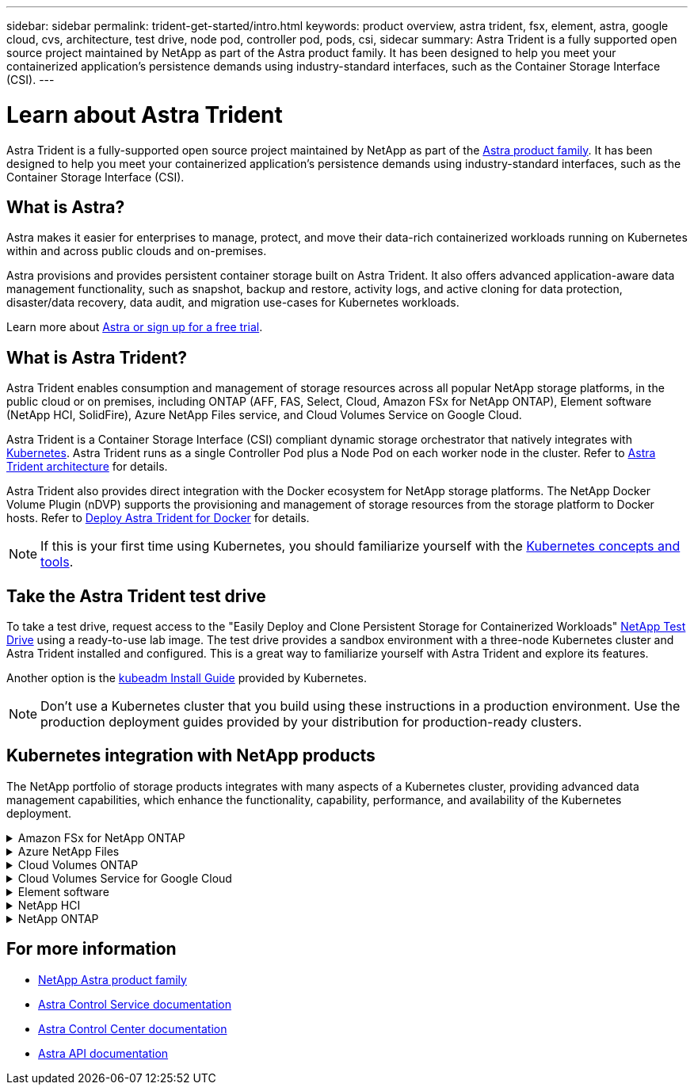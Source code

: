 ---
sidebar: sidebar
permalink: trident-get-started/intro.html
keywords: product overview, astra trident, fsx, element, astra, google cloud, cvs, architecture, test drive, node pod, controller pod, pods, csi, sidecar
summary: Astra Trident is a fully supported open source project maintained by NetApp as part of the Astra product family. It has been designed to help you meet your containerized application's persistence demands using industry-standard interfaces, such as the Container Storage Interface (CSI).
---

= Learn about Astra Trident
:hardbreaks:
:icons: font
:imagesdir: ../media/

[.lead]
Astra Trident is a fully-supported open source project maintained by NetApp as part of the link:https://docs.netapp.com/us-en/astra-family/intro-family.html[Astra product family^]. It has been designed to help you meet your containerized application's persistence demands using industry-standard interfaces, such as the Container Storage Interface (CSI).

== What is Astra?

Astra makes it easier for enterprises to manage, protect, and move their data-rich containerized workloads running on Kubernetes within and across public clouds and on-premises. 

Astra provisions and provides persistent container storage built on Astra Trident. It also offers advanced application-aware data management functionality, such as snapshot, backup and restore, activity logs, and active cloning for data protection, disaster/data recovery, data audit, and migration use-cases for Kubernetes workloads.

Learn more about link:https://bluexp.netapp.com/astra[Astra or sign up for a free trial^]. 

== What is Astra Trident?
Astra Trident enables consumption and management of storage resources across all popular NetApp storage platforms, in the public cloud or on premises, including ONTAP (AFF, FAS, Select, Cloud, Amazon FSx for NetApp ONTAP), Element software (NetApp HCI, SolidFire), Azure NetApp Files service, and Cloud Volumes Service on Google Cloud. 

Astra Trident is a Container Storage Interface (CSI) compliant dynamic storage orchestrator that natively integrates with link:https://kubernetes.io/[Kubernetes^]. Astra Trident runs as a single Controller Pod plus a Node Pod on each worker node in the cluster. Refer to link:../trident-get-started/architecture.html[Astra Trident architecture] for details. 

Astra Trident also provides direct integration with the Docker ecosystem for NetApp storage platforms. The NetApp Docker Volume Plugin (nDVP) supports the provisioning and management of storage resources from the storage platform to Docker hosts. Refer to link:../trident-docker/deploy-docker.html[Deploy Astra Trident for Docker] for details.

NOTE: If this is your first time using Kubernetes, you should familiarize yourself with the link:https://kubernetes.io/docs/home/[Kubernetes concepts and tools^].

== Take the Astra Trident test drive
To take a test drive, request access to the "Easily Deploy and Clone Persistent Storage for Containerized Workloads" link:https://www.netapp.com/us/try-and-buy/test-drive/index.aspx[NetApp Test Drive^] using a ready-to-use lab image. The test drive provides a sandbox environment with a three-node Kubernetes cluster and Astra Trident installed and configured. This is a great way to familiarize yourself with Astra Trident and explore its features.

Another option is the link:https://kubernetes.io/docs/setup/independent/install-kubeadm/[kubeadm Install Guide] provided by Kubernetes.

NOTE: Don't use a Kubernetes cluster that you build using these instructions in a production environment. Use the production deployment guides provided by your distribution for production-ready clusters.

== Kubernetes integration with NetApp products
The NetApp portfolio of storage products integrates with many aspects of a Kubernetes cluster, providing advanced data management capabilities, which enhance the functionality, capability, performance, and availability of the Kubernetes deployment.

.Amazon FSx for NetApp ONTAP
[%collapsible%closed]
====

link:https://www.netapp.com/aws/fsx-ontap/[Amazon FSx for NetApp ONTAP^] is a fully managed AWS service that lets you launch and run file systems powered by the NetApp ONTAP storage operating system. 
====

.Azure NetApp Files
[%collapsible%closed]
====

https://www.netapp.com/azure/azure-netapp-files/[Azure NetApp Files^] is an enterprise-grade Azure file share service, powered by NetApp. You can run your most demanding file-based workloads in Azure natively, with the performance and rich data management you expect from NetApp.
====

.Cloud Volumes ONTAP
[%collapsible%closed]
====

link:https://www.netapp.com/cloud-services/cloud-volumes-ontap/[Cloud Volumes ONTAP^] is a software-only storage appliance that runs the ONTAP data management software in the cloud. 
====

.Cloud Volumes Service for Google Cloud
[%collapsible%closed]
====

link:https://bluexp.netapp.com/google-cloud-netapp-volumes?utm_source=GitHub&utm_campaign=Trident[NetApp Cloud Volumes Service for Google Cloud^] is a cloud native file service that provides NAS volumes over NFS and SMB with all-flash performance. 
====

.Element software
[%collapsible%closed]
====

https://www.netapp.com/data-management/element-software/[Element^] enables the storage administrator to consolidate workloads by guaranteeing performance and enabling a simplified and streamlined storage footprint. 
====

.NetApp HCI
[%collapsible%closed]
====

link:https://docs.netapp.com/us-en/hci/docs/concept_hci_product_overview.html[NetApp HCI^] simplifies the management and scale of the datacenter by automating routine tasks and enabling infrastructure administrators to focus on more important functions.

Astra Trident can provision and manage storage devices for containerized applications directly against the underlying NetApp HCI storage platform.
====

.NetApp ONTAP
[%collapsible%closed]
====

link:https://docs.netapp.com/us-en/ontap/index.html[NetApp ONTAP^] is the NetApp multiprotocol, unified storage operating system that provides advanced data management capabilities for any application. 

ONTAP systems have all-flash, hybrid, or all-HDD configurations and offer many different deployment models, including engineered hardware (FAS and AFF), white-box (ONTAP Select), and cloud-only (Cloud Volumes ONTAP). Astra Trident supports these ONTAP deployment models.
====

== For more information

* https://docs.netapp.com/us-en/astra-family/intro-family.html[NetApp Astra product family^]
* https://docs.netapp.com/us-en/astra/get-started/intro.html[Astra Control Service documentation^]
* https://docs.netapp.com/us-en/astra-control-center/index.html[Astra Control Center documentation^]
* https://docs.netapp.com/us-en/astra-automation/get-started/before_get_started.html[Astra API documentation^]
